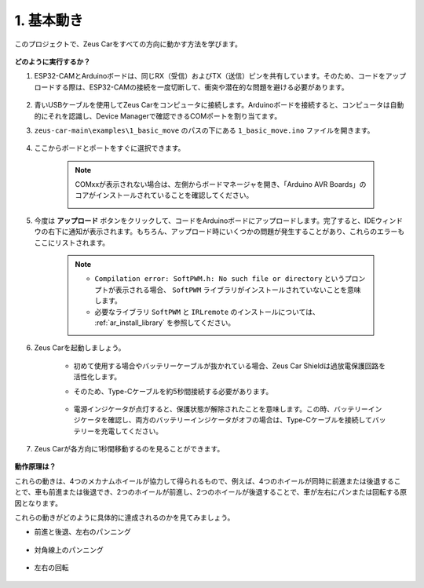 1. 基本動き
========================

このプロジェクトで、Zeus Carをすべての方向に動かす方法を学びます。

    .. image:: img/zeus_move.jpg
        :width: 600

**どのように実行するか？**

#. ESP32-CAMとArduinoボードは、同じRX（受信）およびTX（送信）ピンを共有しています。そのため、コードをアップロードする際は、ESP32-CAMの接続を一度切断して、衝突や潜在的な問題を避ける必要があります。

    .. image:: img/unplug_cam.png
        :width: 400
        :align: center

#. 青いUSBケーブルを使用してZeus Carをコンピュータに接続します。Arduinoボードを接続すると、コンピュータは自動的にそれを認識し、Device Managerで確認できるCOMポートを割り当てます。

#. ``zeus-car-main\examples\1_basic_move`` のパスの下にある ``1_basic_move.ino`` ファイルを開きます。

    .. raw:: html

        <iframe src=https://create.arduino.cc/editor/sunfounder01/cedd4eb2-3283-48ae-8851-c932eb2098ea/preview?embed style="height:510px;width:100%;margin:10px 0" frameborder=0></iframe>

#. ここからボードとポートをすぐに選択できます。

    .. image:: img/ar_board.png

    .. note::
        COMxxが表示されない場合は、左側からボードマネージャを開き、「Arduino AVR Boards」のコアがインストールされていることを確認してください。

        .. image:: img/ar_other_board.png

#. 今度は **アップロード** ボタンをクリックして、コードをArduinoボードにアップロードします。完了すると、IDEウィンドウの右下に通知が表示されます。もちろん、アップロード時にいくつかの問題が発生することがあり、これらのエラーもここにリストされます。

    .. note::
        * ``Compilation error: SoftPWM.h: No such file or directory`` というプロンプトが表示される場合、 ``SoftPWM`` ライブラリがインストールされていないことを意味します。
        * 必要なライブラリ ``SoftPWM`` と ``IRLremote`` のインストールについては、 :ref:`ar_install_library` を参照してください。

    .. image:: img/ar_upload.png

#. Zeus Carを起動しましょう。

    * 初めて使用する場合やバッテリーケーブルが抜かれている場合、Zeus Car Shieldは過放電保護回路を活性化します。
    * そのため、Type-Cケーブルを約5秒間接続する必要があります。

            .. image:: img/zeus_charge.jpg

    * 電源インジケータが点灯すると、保護状態が解除されたことを意味します。この時、バッテリーインジケータを確認し、両方のバッテリーインジケータがオフの場合は、Type-Cケーブルを接続してバッテリーを充電してください。

        .. image:: img/zeus_power.jpg

#. Zeus Carが各方向に1秒間移動するのを見ることができます。

    .. image:: img/zeus_move.jpg
        :width: 600

**動作原理は？**

これらの動きは、4つのメカナムホイールが協力して得られるもので、例えば、4つのホイールが同時に前進または後退することで、車も前進または後退でき、2つのホイールが前進し、2つのホイールが後退することで、車が左右にパンまたは回転する原因となります。

これらの動きがどのように具体的に達成されるのかを見てみましょう。

* 前進と後退、左右のパンニング

    .. image:: img/ar_fwlr.jpg
        :width: 600

* 対角線上のパンニング

    .. image:: img/ar_fblr.jpg
        :width: 600

* 左右の回転

    .. image:: img/ar_turn_lr.jpg
        :width: 600
